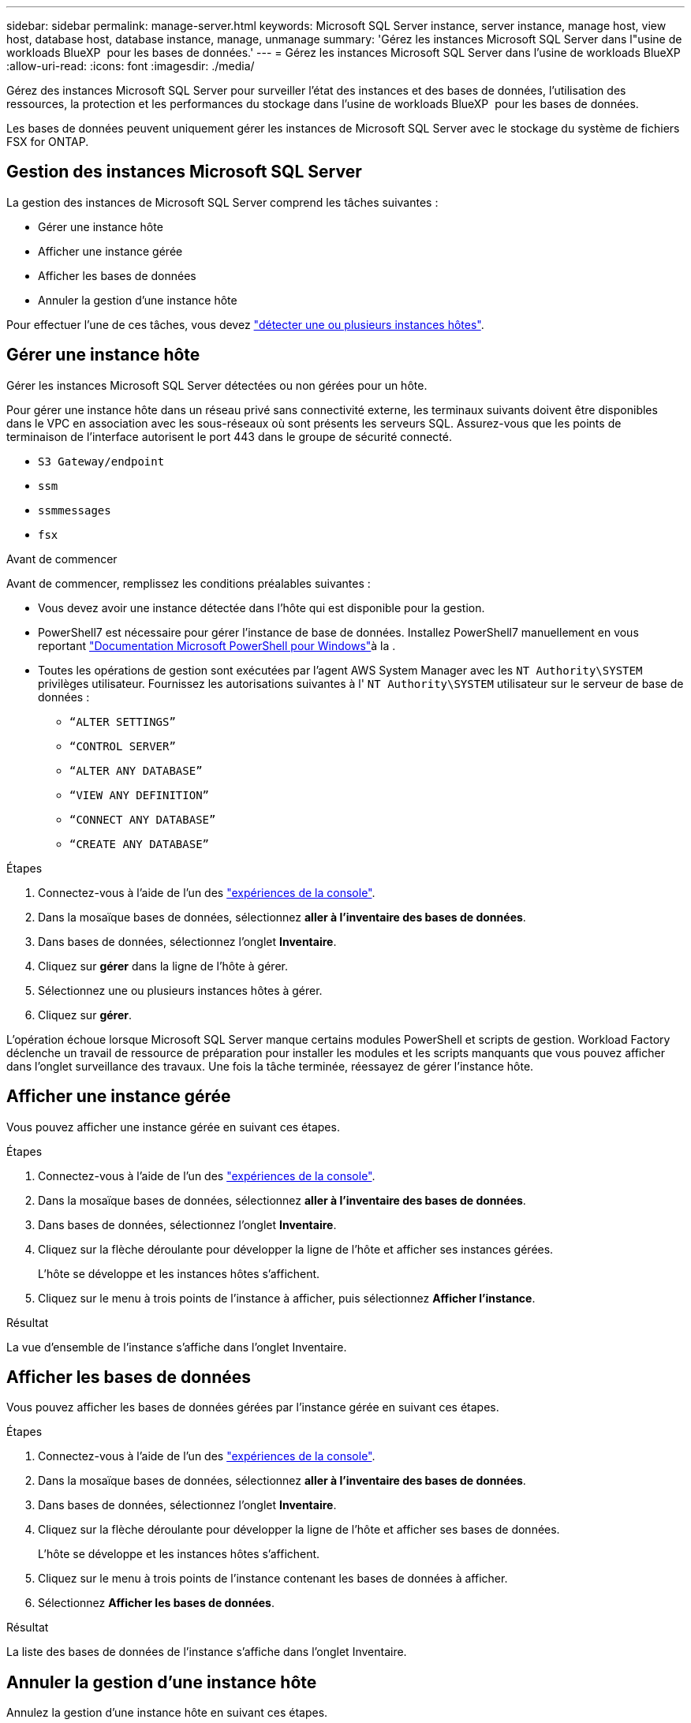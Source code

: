---
sidebar: sidebar 
permalink: manage-server.html 
keywords: Microsoft SQL Server instance, server instance, manage host, view host, database host, database instance, manage, unmanage 
summary: 'Gérez les instances Microsoft SQL Server dans l"usine de workloads BlueXP  pour les bases de données.' 
---
= Gérez les instances Microsoft SQL Server dans l'usine de workloads BlueXP 
:allow-uri-read: 
:icons: font
:imagesdir: ./media/


[role="lead"]
Gérez des instances Microsoft SQL Server pour surveiller l'état des instances et des bases de données, l'utilisation des ressources, la protection et les performances du stockage dans l'usine de workloads BlueXP  pour les bases de données.

Les bases de données peuvent uniquement gérer les instances de Microsoft SQL Server avec le stockage du système de fichiers FSX for ONTAP.



== Gestion des instances Microsoft SQL Server

La gestion des instances de Microsoft SQL Server comprend les tâches suivantes :

* Gérer une instance hôte
* Afficher une instance gérée
* Afficher les bases de données
* Annuler la gestion d'une instance hôte


Pour effectuer l'une de ces tâches, vous devez link:detect-host.html["détecter une ou plusieurs instances hôtes"^].



== Gérer une instance hôte

Gérer les instances Microsoft SQL Server détectées ou non gérées pour un hôte.

Pour gérer une instance hôte dans un réseau privé sans connectivité externe, les terminaux suivants doivent être disponibles dans le VPC en association avec les sous-réseaux où sont présents les serveurs SQL. Assurez-vous que les points de terminaison de l'interface autorisent le port 443 dans le groupe de sécurité connecté.

* `S3 Gateway/endpoint`
* `ssm`
* `ssmmessages`
* `fsx`


.Avant de commencer
Avant de commencer, remplissez les conditions préalables suivantes :

* Vous devez avoir une instance détectée dans l'hôte qui est disponible pour la gestion.
* PowerShell7 est nécessaire pour gérer l'instance de base de données. Installez PowerShell7 manuellement en vous reportant link:https://learn.microsoft.com/en-us/powershell/scripting/developer/module/installing-a-powershell-module?view=powershell-7.4["Documentation Microsoft PowerShell pour Windows"^]à la .
* Toutes les opérations de gestion sont exécutées par l'agent AWS System Manager avec les `NT Authority\SYSTEM` privilèges utilisateur. Fournissez les autorisations suivantes à l' `NT Authority\SYSTEM` utilisateur sur le serveur de base de données :
+
** `“ALTER SETTINGS”`
** `“CONTROL SERVER”`
** `“ALTER ANY DATABASE”`
** `“VIEW ANY DEFINITION”`
** `“CONNECT ANY DATABASE”`
** `“CREATE ANY DATABASE”`




.Étapes
. Connectez-vous à l'aide de l'un des link:https://docs.netapp.com/us-en/workload-setup-admin/console-experiences.html["expériences de la console"^].
. Dans la mosaïque bases de données, sélectionnez *aller à l'inventaire des bases de données*.
. Dans bases de données, sélectionnez l'onglet *Inventaire*.
. Cliquez sur *gérer* dans la ligne de l'hôte à gérer.
. Sélectionnez une ou plusieurs instances hôtes à gérer.
. Cliquez sur *gérer*.


L'opération échoue lorsque Microsoft SQL Server manque certains modules PowerShell et scripts de gestion. Workload Factory déclenche un travail de ressource de préparation pour installer les modules et les scripts manquants que vous pouvez afficher dans l'onglet surveillance des travaux. Une fois la tâche terminée, réessayez de gérer l'instance hôte.



== Afficher une instance gérée

Vous pouvez afficher une instance gérée en suivant ces étapes.

.Étapes
. Connectez-vous à l'aide de l'un des link:https://docs.netapp.com/us-en/workload-setup-admin/console-experiences.html["expériences de la console"^].
. Dans la mosaïque bases de données, sélectionnez *aller à l'inventaire des bases de données*.
. Dans bases de données, sélectionnez l'onglet *Inventaire*.
. Cliquez sur la flèche déroulante pour développer la ligne de l'hôte et afficher ses instances gérées.
+
L'hôte se développe et les instances hôtes s'affichent.

. Cliquez sur le menu à trois points de l'instance à afficher, puis sélectionnez *Afficher l'instance*.


.Résultat
La vue d'ensemble de l'instance s'affiche dans l'onglet Inventaire.



== Afficher les bases de données

Vous pouvez afficher les bases de données gérées par l'instance gérée en suivant ces étapes.

.Étapes
. Connectez-vous à l'aide de l'un des link:https://docs.netapp.com/us-en/workload-setup-admin/console-experiences.html["expériences de la console"^].
. Dans la mosaïque bases de données, sélectionnez *aller à l'inventaire des bases de données*.
. Dans bases de données, sélectionnez l'onglet *Inventaire*.
. Cliquez sur la flèche déroulante pour développer la ligne de l'hôte et afficher ses bases de données.
+
L'hôte se développe et les instances hôtes s'affichent.

. Cliquez sur le menu à trois points de l'instance contenant les bases de données à afficher.
. Sélectionnez *Afficher les bases de données*.


.Résultat
La liste des bases de données de l'instance s'affiche dans l'onglet Inventaire.



== Annuler la gestion d'une instance hôte

Annulez la gestion d'une instance hôte en suivant ces étapes.

.Étapes
. Connectez-vous à l'aide de l'un des link:https://docs.netapp.com/us-en/workload-setup-admin/console-experiences.html["expériences de la console"^].
. Dans la mosaïque bases de données, sélectionnez *aller à l'inventaire des bases de données*.
. Dans bases de données, sélectionnez l'onglet *Inventaire*.
. Cliquez sur la flèche déroulante pour développer la ligne de l'instance hôte à gérer.
+
L'hôte se développe et les instances hôtes s'affichent.

. Cliquez sur le menu à trois points de l'instance à gérer.
. Sélectionnez *Unmanage*.


.Résultat
L'instance hôte n'est plus gérée.
